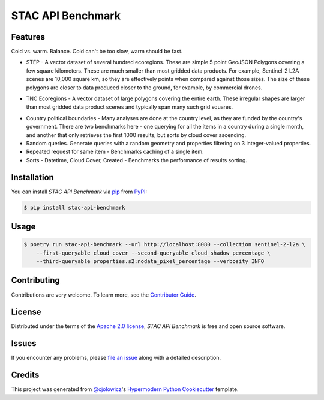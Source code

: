 STAC API Benchmark
==================

|PyPI| |Status| |Python Version| |License|

|Read the Docs| |Tests| |Codecov|

|pre-commit| |Black|

.. |PyPI| image:: https://img.shields.io/pypi/v/stac-api-benchmark.svg
   :target: https://pypi.org/project/stac-api-benchmark/
   :alt: PyPI
.. |Status| image:: https://img.shields.io/pypi/status/stac-api-benchmark.svg
   :target: https://pypi.org/project/stac-api-benchmark/
   :alt: Status
.. |Python Version| image:: https://img.shields.io/pypi/pyversions/stac-api-benchmark
   :target: https://pypi.org/project/stac-api-benchmark
   :alt: Python Version
.. |License| image:: https://img.shields.io/pypi/l/stac-api-benchmark
   :target: https://opensource.org/licenses/Apache-2.0
   :alt: License
.. |Read the Docs| image:: https://img.shields.io/readthedocs/stac-api-benchmark/latest.svg?label=Read%20the%20Docs
   :target: https://stac-api-benchmark.readthedocs.io/
   :alt: Read the documentation at https://stac-api-benchmark.readthedocs.io/
.. |Tests| image:: https://github.com/philvarner/stac-api-benchmark/workflows/Tests/badge.svg
   :target: https://github.com/philvarner/stac-api-benchmark/actions?workflow=Tests
   :alt: Tests
.. |Codecov| image:: https://codecov.io/gh/philvarner/stac-api-benchmark/branch/main/graph/badge.svg
   :target: https://codecov.io/gh/philvarner/stac-api-benchmark
   :alt: Codecov
.. |pre-commit| image:: https://img.shields.io/badge/pre--commit-enabled-brightgreen?logo=pre-commit&logoColor=white
   :target: https://github.com/pre-commit/pre-commit
   :alt: pre-commit
.. |Black| image:: https://img.shields.io/badge/code%20style-black-000000.svg
   :target: https://github.com/psf/black
   :alt: Black


Features
--------

Cold vs. warm. Balance. Cold can't be too slow, warm should be fast.

* STEP - A vector dataset of several hundred ecoregions. These are simple 5 point GeoJSON Polygons covering
  a few square kilometers. These are much smaller than most gridded data products. For example, Sentinel-2 L2A scenes
  are 10,000 square km, so they are effectively points when compared against those sizes. The size of these polygons
  are closer to data produced closer to the ground, for example, by commercial drones.

.. image:: images/step.png

* TNC Ecoregions - A vector dataset of large polygons covering the entire earth. These irregular shapes are larger
  than most gridded data product scenes and typically span many such grid squares.

.. image:: images/tnc.png

* Country political boundaries - Many analyses are done at the country level, as they are funded by the country's
  government. There are two benchmarks here - one querying for all the items in a country during a single month, and
  another that only retrieves the first 1000 results, but sorts by cloud cover ascending.

* Random queries. Generate queries with a random geometry and properties filtering on 3 integer-valued properties.

* Repeated request for same item - Benchmarks caching of a single item.

* Sorts - Datetime, Cloud Cover, Created - Benchmarks the performance of results sorting.


Installation
------------

You can install *STAC API Benchmark* via pip_ from PyPI_:

.. code:: console

   $ pip install stac-api-benchmark


Usage
-----

.. code:: console

    $ poetry run stac-api-benchmark --url http://localhost:8080 --collection sentinel-2-l2a \
        --first-queryable cloud_cover --second-queryable cloud_shadow_percentage \
        --third-queryable properties.s2:nodata_pixel_percentage --verbosity INFO


Contributing
------------

Contributions are very welcome.
To learn more, see the `Contributor Guide`_.


License
-------

Distributed under the terms of the `Apache 2.0 license`_,
*STAC API Benchmark* is free and open source software.


Issues
------

If you encounter any problems,
please `file an issue`_ along with a detailed description.


Credits
-------

This project was generated from `@cjolowicz`_'s `Hypermodern Python Cookiecutter`_ template.

.. _@cjolowicz: https://github.com/cjolowicz
.. _Cookiecutter: https://github.com/audreyr/cookiecutter
.. _Apache 2.0 license: https://opensource.org/licenses/Apache-2.0
.. _PyPI: https://pypi.org/
.. _Hypermodern Python Cookiecutter: https://github.com/cjolowicz/cookiecutter-hypermodern-python
.. _file an issue: https://github.com/philvarner/stac-api-benchmark/issues
.. _pip: https://pip.pypa.io/
.. github-only
.. _Contributor Guide: CONTRIBUTING.rst
.. _Usage: https://stac-api-benchmark.readthedocs.io/en/latest/usage.html
